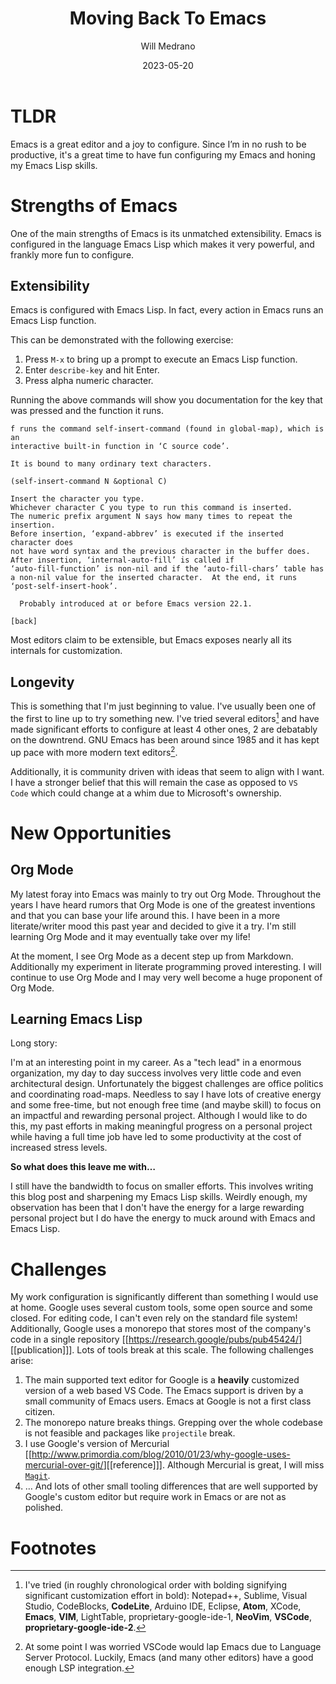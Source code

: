 #+TITLE: Moving Back To Emacs
#+AUTHOR: Will Medrano
#+HUGO_BASE_DIR: ./..
#+HUGO_EXPORT_TITLE: Moving Back To Emacs
#+DATE: 2023-05-20
#+EXPORT_FILE_NAME: moving-back-to-emacs
#+FILETAGS: emacs literate-programming

* TLDR
:PROPERTIES:
:CUSTOM_ID: TLDR-szbezj301uj0
:END:

Emacs is a great editor and a joy to configure. Since I’m in no rush to be
productive, it's a great time to have fun configuring my Emacs and honing my
Emacs Lisp skills.

* Strengths of Emacs
:PROPERTIES:
:CUSTOM_ID: EmacsStrengthsofEmacs-24ufo2101uj0
:END:

One of the main strengths of Emacs is its unmatched extensibility. Emacs is
configured in the language Emacs Lisp which makes it very powerful, and frankly
more fun to configure.

** Extensibility
:PROPERTIES:
:CUSTOM_ID: EmacsStrengthsofEmacsExtensibility-a6b1oc101uj0
:END:

Emacs is configured with Emacs Lisp. In fact, every action in Emacs runs an
Emacs Lisp function.

This can be demonstrated with the following exercise:

1. Press =M-x= to bring up a prompt to execute an Emacs Lisp function.
2. Enter =describe-key= and hit Enter.
3. Press alpha numeric character.

Running the above commands will show you documentation for the key that was
pressed and the function it runs.

#+begin_example
f runs the command self-insert-command (found in global-map), which is an
interactive built-in function in ‘C source code’.

It is bound to many ordinary text characters.

(self-insert-command N &optional C)

Insert the character you type.
Whichever character C you type to run this command is inserted.
The numeric prefix argument N says how many times to repeat the insertion.
Before insertion, ‘expand-abbrev’ is executed if the inserted character does
not have word syntax and the previous character in the buffer does.
After insertion, ‘internal-auto-fill’ is called if
‘auto-fill-function’ is non-nil and if the ‘auto-fill-chars’ table has
a non-nil value for the inserted character.  At the end, it runs
‘post-self-insert-hook’.

  Probably introduced at or before Emacs version 22.1.

[back]
#+end_example

Most editors claim to be extensible, but Emacs exposes nearly all its internals
for customization.

** Longevity
:PROPERTIES:
:CUSTOM_ID: EmacsStrengthsofEmacsLongevity-j221vp101uj0
:END:

This is something that I'm just beginning to value. I've usually been one of the
first to line up to try something new. I've tried several editors[fn:2] and have made
significant efforts to configure at least 4 other ones, 2 are debatably on the
downtrend. GNU Emacs has been around since 1985 and it has kept up pace with
more modern text editors[fn:1].

Additionally, it is community driven with ideas that seem to align with I
want. I have a stronger belief that this will remain the case as opposed to =VS
Code= which could change at a whim due to Microsoft's ownership.

* New Opportunities
:PROPERTIES:
:CUSTOM_ID: EmacsNewFocuses-6tufo2101uj0
:END:

** Org Mode
:PROPERTIES:
:CUSTOM_ID: EmacsNewOpportunitiesOrgMode-asmbs4201uj0
:END:

My latest foray into Emacs was mainly to try out Org Mode. Throughout the years
I have heard rumors that Org Mode is one of the greatest inventions and that you
can base your life around this. I have been in a more literate/writer mood this
past year and decided to give it a try. I'm still learning Org Mode and it may
eventually take over my life!

At the moment, I see Org Mode as a decent step up from Markdown. Additionally my
experiment in literate programming proved interesting. I will continue to use
Org Mode and I may very well become a huge proponent of Org Mode.

** Learning Emacs Lisp
:PROPERTIES:
:CUSTOM_ID: EmacsNewOpportunitiesLearningEmacsLisp-mh58ml201uj0
:END:

Long story:

I'm at an interesting point in my career. As a "tech lead" in a enormous
organization, my day to day success involves very little code and even
architectural design. Unfortunately the biggest challenges are office politics
and coordinating road-maps. Needless to say I have lots of creative energy and
some free-time, but not enough free time (and maybe skill) to focus on an
impactful and rewarding personal project. Although I would like to do this, my
past efforts in making meaningful progress on a personal project while having a
full time job have led to some productivity at the cost of increased stress
levels.

*So what does this leave me with...*

I still have the bandwidth to focus on smaller efforts. This involves writing
this blog post and sharpening my Emacs Lisp skills. Weirdly enough, my
observation has been that I don't have the energy for a large rewarding personal
project but I do have the energy to muck around with Emacs and Emacs Lisp.

* Challenges
:PROPERTIES:
:CUSTOM_ID: EmacsChallenges-5m4c0q201uj0
:END:

My work configuration is significantly different than something I would use at
home. Google uses several custom tools, some open source and some closed. For
editing code, I can't even rely on the standard file system! Additionally,
Google uses a monorepo that stores most of the company's code in a single
repository [[https://research.google/pubs/pub45424/][[publication]​]]. Lots of tools break at this scale. The following
challenges arise:

1. The main supported text editor for Google is a *heavily* customized version of
   a web based VS Code. The Emacs support is driven by a small community of
   Emacs users. Emacs at Google is not a first class citizen.
2. The monorepo nature breaks things. Grepping over the whole codebase is not
   feasible and packages like =projectile= break.
3. I use Google's version of Mercurial [[http://www.primordia.com/blog/2010/01/23/why-google-uses-mercurial-over-git/][[reference]​]]. Although Mercurial is
   great, I will miss [[https://magit.vc/][=Magit=]].
4. ... And lots of other small tooling differences that are well supported by
   Google's custom editor but require work in Emacs or are not as polished.

* Footnotes
:PROPERTIES:
:CUSTOM_ID: Footnotes-xsgjoi301uj0
:END:

[fn:1] At some point I was worried VSCode would lap Emacs due to Language Server
Protocol. Luckily, Emacs (and many other editors) have a good enough LSP
integration.

[fn:2] I've tried (in roughly chronological order with bolding signifying
significant customization effort in bold): Notepad++, Sublime, Visual Studio,
CodeBlocks, **CodeLite**, Arduino IDE, Eclipse, **Atom**, XCode, **Emacs**,
**VIM**, LightTable, proprietary-google-ide-1, **NeoVim**, **VSCode**,
**proprietary-google-ide-2**.
